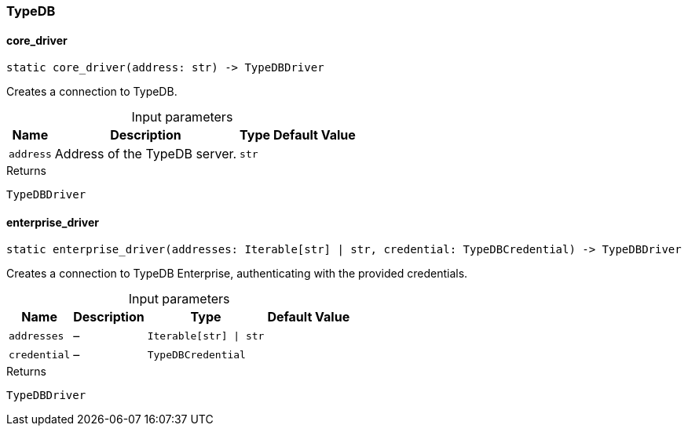 [#_TypeDB]
=== TypeDB

// tag::methods[]
[#_TypeDB_core_driver]
==== core_driver

[source,python]
----
static core_driver(address: str) -> TypeDBDriver
----

Creates a connection to TypeDB.

[caption=""]
.Input parameters
[cols="~,~,~,~"]
[options="header"]
|===
|Name |Description |Type |Default Value
a| `address` a| Address of the TypeDB server. a| `str` a| 
|===

[caption=""]
.Returns
`TypeDBDriver`

[#_TypeDB_enterprise_driver]
==== enterprise_driver

[source,python]
----
static enterprise_driver(addresses: Iterable[str] | str, credential: TypeDBCredential) -> TypeDBDriver
----

Creates a connection to TypeDB Enterprise, authenticating with the provided credentials.

[caption=""]
.Input parameters
[cols="~,~,~,~"]
[options="header"]
|===
|Name |Description |Type |Default Value
a| `addresses` a|  – a| `Iterable[str] \| str` a| 
a| `credential` a|  – a| `TypeDBCredential` a| 
|===

[caption=""]
.Returns
`TypeDBDriver`

// end::methods[]

